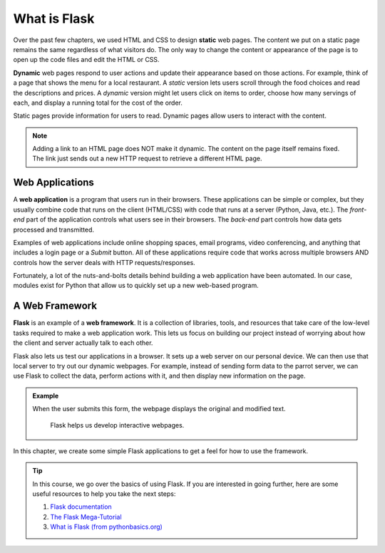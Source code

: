 What is Flask
=============

.. index:: ! webpage
   single: webpage; static
   single: webpage; dynamic

Over the past few chapters, we used HTML and CSS to design **static** web
pages. The content we put on a static page remains the same regardless of what
visitors do. The only way to change the content or appearance of the page is to
open up the code files and edit the HTML or CSS.

**Dynamic** web pages respond to user actions and update their appearance based
on those actions. For example, think of a page that shows the menu for a local
restaurant. A *static* version lets users scroll through the food choices and
read the descriptions and prices. A *dynamic* version might let users click on
items to order, choose how many servings of each, and display a running total
for the cost of the order.

Static pages provide information for users to read. Dynamic pages allow users
to interact with the content.

.. admonition:: Note

   Adding a link to an HTML page does NOT make it dynamic. The content on the
   page itself remains fixed. The link just sends out a new HTTP request to
   retrieve a different HTML page.

Web Applications
----------------

.. index:: ! web application

A **web application** is a program that users run in their browsers. These
applications can be simple or complex, but they usually combine code that runs
on the client (HTML/CSS) with code that runs at a server (Python, Java, etc.).
The *front-end* part of the application controls what users see in their
browsers. The *back-end* part controls how data gets processed and transmitted.

Examples of web applications include online shopping spaces, email programs,
video conferencing, and anything that includes a login page or a *Submit*
button. All of these applications require code that works across multiple
browsers AND controls how the server deals with HTTP requests/responses.

Fortunately, a lot of the nuts-and-bolts details behind building a web
application have been automated. In our case, modules exist for Python that
allow us to quickly set up a new web-based program.

A Web Framework
---------------

.. index:: ! Flask, ! web framework

**Flask** is an example of a **web framework**. It is a collection of
libraries, tools, and resources that take care of the low-level tasks required
to make a web application work. This lets us focus on building our project
instead of worrying about how the client and server actually talk to each
other.

Flask also lets us test our applications in a browser. It sets up a web server
on our personal device. We can then use that local server to try out our
dynamic webpages. For example, instead of sending form data to the parrot
server, we can use Flask to collect the data, perform actions with it, and then
display new information on the page.

.. admonition:: Example

   When the user submits this form, the webpage displays the original and
   modified text.

   .. figure:: figures/demo-flask-app.gif
      :alt: An interactive form that adds text to the screen when the user submits an entry.

      Flask helps us develop interactive webpages.

In this chapter, we create some simple Flask applications to get a feel for how
to use the framework.

.. admonition:: Tip

   In this course, we go over the basics of using Flask. If you are interested
   in going further, here are some useful resources to help you take the next
   steps:

   #. `Flask documentation <https://flask.palletsprojects.com/en/1.1.x/>`__
   #. `The Flask Mega-Tutorial <https://blog.miguelgrinberg.com/post/the-flask-mega-tutorial-part-i-hello-world>`__
   #. `What is Flask (from pythonbasics.org) <https://pythonbasics.org/what-is-flask-python/>`__
